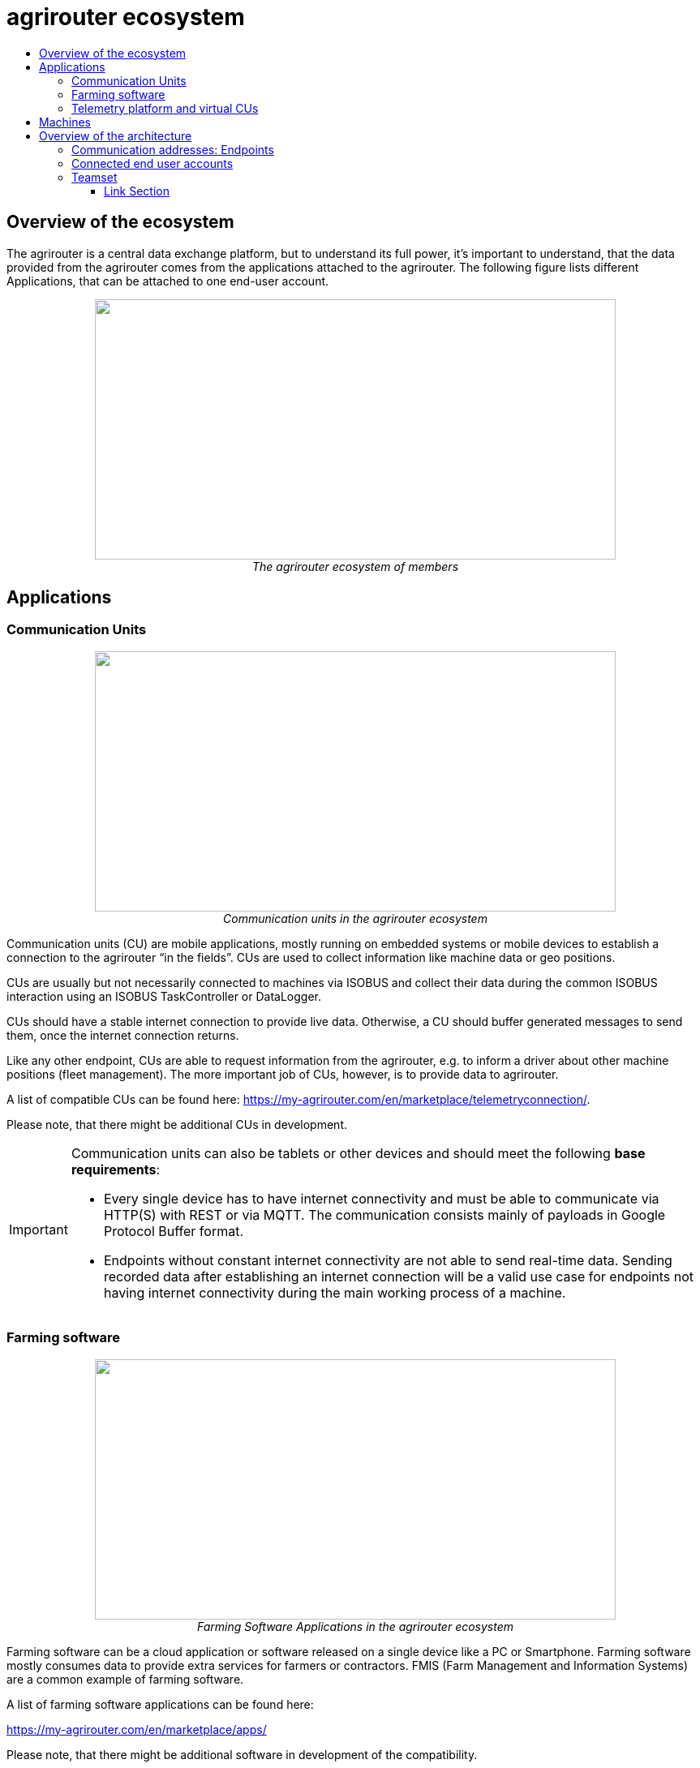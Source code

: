 = agrirouter ecosystem
:imagesdir: ./../assets/images/
:toc:
:toc-title:
:toclevels: 4

== Overview of the ecosystem

The agrirouter is a central data exchange platform, but to understand its full power, it’s important to understand, that the data provided from the agrirouter comes from the applications attached to the agrirouter. The following figure lists different Applications, that can be attached to one end-user account.


++++
<p align="center">
 <img src="./../assets/images/ig1\image10.png" width="642px" height="321px"><br>
 <i>The agrirouter ecosystem of members</i>
</p>
++++

== Applications


=== Communication Units

++++
<p align="center">
 <img src="./../assets/images/ig1\ecosystem_cu.png" width="642px" height="321px"><br>
 <i>Communication units in the agrirouter ecosystem</i>
</p>
++++

Communication units (CU) are mobile applications, mostly running on embedded systems or mobile devices to establish a connection to the agrirouter “in the fields”. CUs are used to collect information like machine data or geo positions.

CUs are usually but not necessarily connected to machines via ISOBUS and collect their data during the common ISOBUS interaction using an ISOBUS TaskController or DataLogger.

CUs should have a stable internet connection to provide live data. Otherwise, a CU should buffer generated messages to send them, once the internet connection returns.

Like any other endpoint, CUs are able to request information from the agrirouter, e.g. to inform a driver about other machine positions (fleet management). The more important job of CUs, however, is to provide data to agrirouter.

A list of compatible CUs can be found here: https://my-agrirouter.com/en/marketplace/telemetryconnection/.

Please note, that there might be additional CUs in development.

[IMPORTANT]
====
Communication units can also be tablets or other devices and should meet the following *base requirements*:


* Every single device has to have internet connectivity and must be able to communicate via HTTP(S) with REST or via MQTT. The communication consists mainly of payloads in Google Protocol Buffer format.

* Endpoints without constant internet connectivity are not able to send real-time data. Sending recorded data after establishing an internet connection will be a valid use case for endpoints not having internet connectivity during the main working process of a machine.

====



=== Farming software

++++
<p align="center">
 <img src="./../assets/images/ig1\ecosystem_farming_software.png" width="642px" height="321px"><br>
 <i>Farming Software Applications in the agrirouter ecosystem</i>
</p>
++++

Farming software can be a cloud application or software released on a single device like a PC or Smartphone. Farming software mostly consumes data to provide extra services for farmers or contractors. FMIS (Farm Management and Information Systems) are a common example of farming software.

A list of farming software applications can be found here:

https://my-agrirouter.com/en/marketplace/apps/

Please note, that there might be additional software in development of the compatibility.


=== Telemetry platform and virtual CUs

++++
<p align="center">
 <img src="./../assets/images/ig1\ecosystem_telemetry.png" width="642px" height="321px"><br>
 <i>Telemetry platform with virtual CUs in the agrirouter ecosystem</i>
</p>
++++

A telemetry platform is a cloud software solution, that handles the communication of so called "virtual CUs" with the agrirouter. Virtual CUs are comparable to real CUs, but in difference, they do not implement the agrirouter protocol. Virtual CUs implement a proprietary protocol to connect to the telemetry platform only.

The telemetry platform is connected to the agrirouter providing the data of selected virtual CUs to the connected agrirouter account. The onboarding process of a telemetry platform equals the process of onboarding a Farming software.
Virtual CUs can be onboarded by the telemetry platform without user interaction.

 In the agrirouter UI, the telemetry platform and each virtual CU are displayed as endpoints.

A list of compatible CUs can be found here: https://my-agrirouter.com/en/marketplace/telemetryconnection/.

Please note, that there might be additional telemetry systems in development of the compatibility.



== Machines

You might wonder, why machines are not listed as applications. The answer is easy: Machines cannot be directly connected to the agrirouter. Machines are always connected through an application like a CU or a virtual CU.

(Virtual) CUs, that are connected to the ISOBUS can provide the device description of connected machines and send live telemetry data. If a CU provides the device description of connected machines, these machines can be addressed by agrirouter messages. A farmer could for example send an initial taskset to his seeder and the taskset is delivered to whichever CU reports to agrirouter, that it is connected to this seeder.

[NOTE]
=====

Machines are filtered through their ISO11783 ClientNAME.(a.k.a. WorkingSet Master Name). The full definition of this can be found in the corresponding standards (ISO11783 link:https://www.iso.org/standard/61581.html[Part 10 for TaskController Knowledge] and ISO11783 link:https://www.iso.org/standard/74366.html[Part 5 for definition of the ClientNAME]).

**Important**:
In older versions of the standard, the ClientNAME was only required to be unique across the bus, which lead some manufacturers to use the same ClientNAME for different machines (e.g. multiple tractors), that would never be connected to the same CAN Bus. A further filtering to find a unique ID can be done by adding the DeviceSerialNumber to extend the ClientNAME.
=====



== Overview of the architecture

This chapter gives a high-level overview about the agrirouter Connectivity-Platform architecture, an application can interact with.

++++
<p align="center">
 <img src="./../assets/images/ig1\image23.png" width="626px" height="451px"><br>
 <i>agrirouter Connectivity-Platform architecture</i>
</p>
++++

=== Communication addresses: Endpoints

An endpoint is an addressable communication address for an application instance connected to the agrirouter. One application instance can be part of multiple agrirouter accounts or there can be multiple instances of the same application in one agrirouter account. An example for multiple instances of the same application in one account are multiple CUs onboarded to one account.

The address of an endpoint ( in this case the "__deviceAlternateId__") is used by its corresponding app instance to communicate with the agrirouter and by other app instances within the same account to address this app instance( in this case the "__sensorAlternateID__").

=== Connected end user accounts

It is possible to connect 2 agrirouter accounts with each other using the email address of the end users and setting up a connection using the graphical user interface of agrirouter. Each connected agrirouter account gets its own endpoint in the partners agrirouter account and vice versa.

++++
<p align="center">
 <img src="./../assets/images/ig1\image12.png" width="642px" height="354px"><br>
 <i>List of paired accounts</i>
</p>
++++


[IMPORTANT]
====
It is not possible to address an endpoint inside another agrirouter account, neither is it possible to list the endpoints of this account.
====

=== Teamset

A teamset is a set of connected machines which work and move together and are connected to the same communication unit. The machines in the teamset are typically connected physically and informationally (for example via ISOBUS).

A (virtual) CU is responsible for the agrirouter communication of one teamset. It sends descriptions of the machines in the teamset whenever the teamset changes or when the descriptions of at least one of the machines changes (for example because of a reconfiguration or the CU connects to another machine). This way the agrirouter knows about the machines themselves, and about which machine is connected to which communication unit.

Each CU only sends one teamset, every teamset can only be part of one CU. If multiple CUs are on the same network (e.g. a terminal in the tractor + a telemetry box on the baler), there will be multiple teamsets in agrirouter including the same machines and sending the same data. Apps are then responsible for filtering duplicated data. If there are no machines connected, the teamset of a CU will just be empty.





==== Link Section
This page is found in every file and links to the major topics
[width="100%"]
|====
|link:../README.adoc[Index]|link:./general.adoc[OverView]|link:./shortings.adoc[shortings]|link:./terms.adoc[agrirouter in a nutshell]
|====
